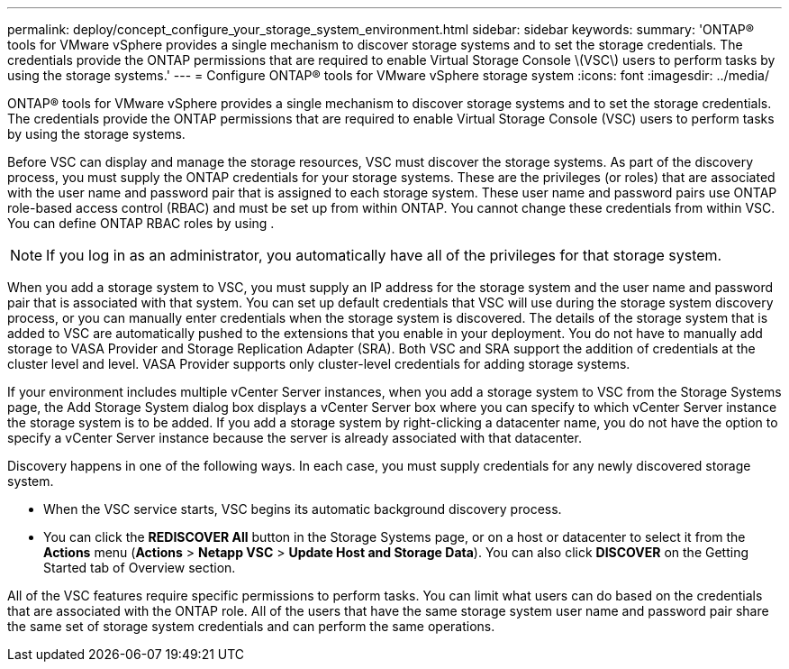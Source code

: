 ---
permalink: deploy/concept_configure_your_storage_system_environment.html
sidebar: sidebar
keywords: 
summary: 'ONTAP® tools for VMware vSphere provides a single mechanism to discover storage systems and to set the storage credentials. The credentials provide the ONTAP permissions that are required to enable Virtual Storage Console \(VSC\) users to perform tasks by using the storage systems.'
---
= Configure ONTAP® tools for VMware vSphere storage system
:icons: font
:imagesdir: ../media/

[.lead]
ONTAP® tools for VMware vSphere provides a single mechanism to discover storage systems and to set the storage credentials. The credentials provide the ONTAP permissions that are required to enable Virtual Storage Console (VSC) users to perform tasks by using the storage systems.

Before VSC can display and manage the storage resources, VSC must discover the storage systems. As part of the discovery process, you must supply the ONTAP credentials for your storage systems. These are the privileges (or roles) that are associated with the user name and password pair that is assigned to each storage system. These user name and password pairs use ONTAP role-based access control (RBAC) and must be set up from within ONTAP. You cannot change these credentials from within VSC. You can define ONTAP RBAC roles by using .

NOTE: If you log in as an administrator, you automatically have all of the privileges for that storage system.

When you add a storage system to VSC, you must supply an IP address for the storage system and the user name and password pair that is associated with that system. You can set up default credentials that VSC will use during the storage system discovery process, or you can manually enter credentials when the storage system is discovered. The details of the storage system that is added to VSC are automatically pushed to the extensions that you enable in your deployment. You do not have to manually add storage to VASA Provider and Storage Replication Adapter (SRA). Both VSC and SRA support the addition of credentials at the cluster level and level. VASA Provider supports only cluster-level credentials for adding storage systems.

If your environment includes multiple vCenter Server instances, when you add a storage system to VSC from the Storage Systems page, the Add Storage System dialog box displays a vCenter Server box where you can specify to which vCenter Server instance the storage system is to be added. If you add a storage system by right-clicking a datacenter name, you do not have the option to specify a vCenter Server instance because the server is already associated with that datacenter.

Discovery happens in one of the following ways. In each case, you must supply credentials for any newly discovered storage system.

* When the VSC service starts, VSC begins its automatic background discovery process.
* You can click the *REDISCOVER All* button in the Storage Systems page, or on a host or datacenter to select it from the *Actions* menu (*Actions* > *Netapp VSC* > *Update Host and Storage Data*). You can also click *DISCOVER* on the Getting Started tab of Overview section.

All of the VSC features require specific permissions to perform tasks. You can limit what users can do based on the credentials that are associated with the ONTAP role. All of the users that have the same storage system user name and password pair share the same set of storage system credentials and can perform the same operations.
